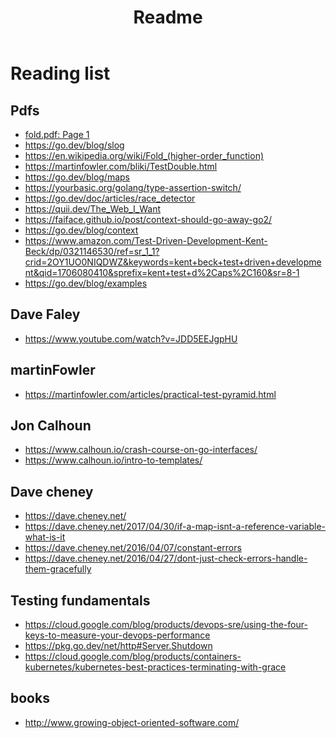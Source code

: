 #+title: Readme
* Reading list
** Pdfs
- [[pdf:~/workspace/LearnGoWithTests/fold.pdf::1++0.00][fold.pdf: Page 1]]
- https://go.dev/blog/slog
- https://en.wikipedia.org/wiki/Fold_(higher-order_function)
- https://martinfowler.com/bliki/TestDouble.html
- https://go.dev/blog/maps
- https://yourbasic.org/golang/type-assertion-switch/
- https://go.dev/doc/articles/race_detector
- https://quii.dev/The_Web_I_Want
- https://faiface.github.io/post/context-should-go-away-go2/
- https://go.dev/blog/context
- https://www.amazon.com/Test-Driven-Development-Kent-Beck/dp/0321146530/ref=sr_1_1?crid=2OY1UO0NIQDWZ&keywords=kent+beck+test+driven+development&qid=1706080410&sprefix=kent+test+d%2Caps%2C160&sr=8-1
- https://go.dev/blog/examples
** Dave Faley
- https://www.youtube.com/watch?v=JDD5EEJgpHU
** martinFowler
- https://martinfowler.com/articles/practical-test-pyramid.html
** Jon Calhoun
- https://www.calhoun.io/crash-course-on-go-interfaces/
- https://www.calhoun.io/intro-to-templates/
** Dave cheney
- https://dave.cheney.net/
- https://dave.cheney.net/2017/04/30/if-a-map-isnt-a-reference-variable-what-is-it
- https://dave.cheney.net/2016/04/07/constant-errors
- https://dave.cheney.net/2016/04/27/dont-just-check-errors-handle-them-gracefully
** Testing fundamentals
- https://cloud.google.com/blog/products/devops-sre/using-the-four-keys-to-measure-your-devops-performance
- https://pkg.go.dev/net/http#Server.Shutdown
- https://cloud.google.com/blog/products/containers-kubernetes/kubernetes-best-practices-terminating-with-grace
** books
- http://www.growing-object-oriented-software.com/
